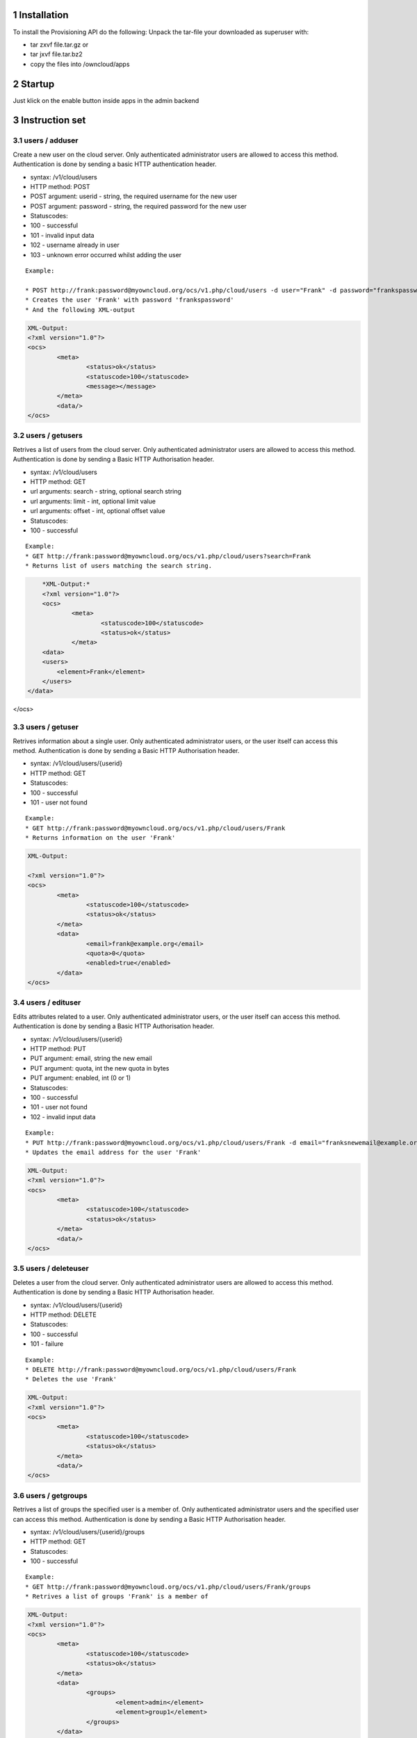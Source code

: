 1 Installation
==============
To install the Provisioning API do the following:
Unpack the tar-file your downloaded as superuser with:

* tar zxvf file.tar.gz	or
* tar jxvf file.tar.bz2
* copy the files into /owncloud/apps

2 Startup
=========
Just klick on the enable button inside apps in the admin backend

3 Instruction set
=================

3.1 users / adduser
-------------------

Create a new user on the cloud server. Only authenticated administrator users are allowed to access this method. Authentication is done by sending a basic HTTP authentication header.

* syntax: /v1/cloud/users
* HTTP method: POST
* POST argument: userid - string, the required username for the new user
* POST argument: password - string, the required password for the new user
* Statuscodes:
* 100 - successful
* 101 - invalid input data
* 102 - username already in user
* 103 - unknown error occurred whilst adding the user

::

	Example: 

	* POST http://frank:password@myowncloud.org/ocs/v1.php/cloud/users -d user="Frank" -d password="frankspassword"
	* Creates the user 'Frank' with password 'frankspassword'
	* And the following XML-output

.. code-block::

	XML-Output:
	<?xml version="1.0"?>
	<ocs>
		<meta>
			<status>ok</status>
			<statuscode>100</statuscode>
			<message></message>
		</meta>
		<data/>
	</ocs>


3.2 users / getusers
--------------------

Retrives a list of users from the cloud server. Only authenticated administrator users are allowed to access this method. Authentication is done by sending a Basic HTTP Authorisation header.

* syntax: /v1/cloud/users
* HTTP method: GET
* url arguments: search - string, optional search string
* url arguments: limit - int, optional limit value
* url arguments: offset - int, optional offset value
* Statuscodes:
* 100 - successful

::

	Example: 
	* GET http://frank:password@myowncloud.org/ocs/v1.php/cloud/users?search=Frank
	* Returns list of users matching the search string.

.. code-block::

	*XML-Output:*
	<?xml version="1.0"?>
	<ocs>
		<meta>
			<statuscode>100</statuscode>
			<status>ok</status>
		</meta>
	<data>
        <users>
            <element>Frank</element>
        </users>
    </data>
</ocs>

3.3 users / getuser
-------------------

Retrives information about a single user. Only authenticated administrator users, or the user itself can access this method. Authentication is done by sending a Basic HTTP Authorisation header.

* syntax: /v1/cloud/users/{userid}
* HTTP method: GET
* Statuscodes:
* 100 - successful
* 101 - user not found

::

	Example: 
	* GET http://frank:password@myowncloud.org/ocs/v1.php/cloud/users/Frank
	* Returns information on the user 'Frank'

.. code-block::

	XML-Output: 

	<?xml version="1.0"?>
	<ocs>
		<meta>
			<statuscode>100</statuscode>
			<status>ok</status>
		</meta>
		<data>
			<email>frank@example.org</email>
			<quota>0</quota>
			<enabled>true</enabled>
		</data>
	</ocs>

3.4 users / edituser
--------------------

Edits attributes related to a user. Only authenticated administrator users, or the user itself can access this method. Authentication is done by sending a Basic HTTP Authorisation header.

* syntax: /v1/cloud/users/{userid}
* HTTP method: PUT
* PUT argument: email, string the new email
* PUT argument: quota, int the new quota in bytes
* PUT argument: enabled, int (0 or 1)
* Statuscodes:
* 100 - successful
* 101 - user not found
* 102 - invalid input data

::

	Example: 
	* PUT http://frank:password@myowncloud.org/ocs/v1.php/cloud/users/Frank -d email="franksnewemail@example.org"
	* Updates the email address for the user 'Frank'

.. code-block::

	XML-Output:
	<?xml version="1.0"?>
	<ocs>
		<meta>
			<statuscode>100</statuscode>
			<status>ok</status>
		</meta>
		<data/>
	</ocs>

3.5 users / deleteuser
----------------------

Deletes a user from the cloud server. Only authenticated administrator users are allowed to access this method. Authentication is done by sending a Basic HTTP Authorisation header.

* syntax: /v1/cloud/users/{userid}
* HTTP method: DELETE
* Statuscodes:
* 100 - successful
* 101 - failure

::

	Example: 
	* DELETE http://frank:password@myowncloud.org/ocs/v1.php/cloud/users/Frank
	* Deletes the use 'Frank'

.. code-block::

	XML-Output:
	<?xml version="1.0"?>
	<ocs>
		<meta>
			<statuscode>100</statuscode>
			<status>ok</status>
		</meta>
		<data/>
	</ocs>

3.6 users / getgroups
---------------------

Retrives a list of groups the specified user is a member of. Only authenticated administrator users and the specified user can access this method. Authentication is done by sending a Basic HTTP Authorisation header.

* syntax: /v1/cloud/users/{userid}/groups
* HTTP method: GET
* Statuscodes:
* 100 - successful

::

	Example: 
	* GET http://frank:password@myowncloud.org/ocs/v1.php/cloud/users/Frank/groups
	* Retrives a list of groups 'Frank' is a member of

.. code-block::

	XML-Output:
	<?xml version="1.0"?>
	<ocs>
		<meta>
			<statuscode>100</statuscode>
			<status>ok</status>
		</meta>
		<data>
			<groups>
				<element>admin</element>
				<element>group1</element>
			</groups>
		</data>
	</ocs>

3.7 users / addtogroup
----------------------

Adds the specified user to the specified group. Only authenticated administrator users are allowed to access this method. Authentication is done by sending a Basic HTTP Authorisation header.

* syntax: /v1/cloud/users/{userid}/groups
* HTTP method: POST
* POST argument: groupid, string - the group to add the user to
* Statuscodes:
* 100 - successful
* 101 - no group specified
* 102 - group doesnt exist
* 103 - user doesn't exist
* 104 - insufficient priveleges
* 105 - failed to add user to group

::

	Example: 
	* POST http://frank:password@myowncloud.org/ocs/v1.php/cloud/users/Frank/groups -d groupid="newgroup"
	* Adds the user 'Frank' to the group 'newgroup'

.. code-block::

	XML-Output:
	<?xml version="1.0"?>
	<ocs>
		<meta>
			<statuscode>100</statuscode>
			<status>ok</status>
		</meta>
		<data/>
	</ocs>

3.8 users / removefromgroup
---------------------------

Removes the specified user from the specified group. Only authenticated administrator users are allowed to access this method. Authentication is done by sending a Basic HTTP Authorisation header.

* syntax: /v1/cloud/users/{userid}/groups
* HTTP method: DELETE
* POST argument: groupid, string - the group to remove the user from
* Statuscodes:
* 100 - successful
* 101 - no group specified
* 102 - group doesnt exist
* 103 - user doesn't exist
* 104 - insufficient privileges
* 105 - failed to remove user from group

::

	Example: 
	* DELETE http://frank:password@myowncloud.org/ocs/v1.php/cloud/users/Frank/groups -d groupid="newgroup"
	* Removes the user 'Frank' from the group 'newgroup'

.. code-block::

	XML-Output:

	<?xml version="1.0"?>
	<ocs>
		<meta>
			<statuscode>100</statuscode>
			<status>ok</status>
		</meta>
		<data/>
	</ocs>

3.9 groups / getgroups
----------------------

Retrives a list of groups from the cloud server. Only authenticated administrator users are allowed to access this method. Authentication is done by sending a Basic HTTP Authorisation header.

* syntax: /v1/cloud/groups
* HTTP method: GET
* url arguments: search - string, optional search string
* url arguments: limit - int, optional limit value
* url arguments: offset - int, optional offset value
* Statuscodes:
* 100 - successful

::

	Example: 
	* GET http://frank:password@myowncloud.org/ocs/v1.php/cloud/groups?search=adm
	* Returns list of groups matching the search string.

.. code-block::

	XML-Output:
	<?xml version="1.0"?>
	<ocs>
		<meta>
			<statuscode>100</statuscode>
			<status>ok</status>
		</meta>
		<data>
			<groups>
				<element>admin</element>
			</groups>
		</data>
	</ocs>

3.10 groups / addgroup
----------------------

Adds a new group. Only authenticated administrator users are allowed to access this method. Authentication is done by sending a Basic HTTP Authorisation header.

* syntax: /v1/cloud/groups
* HTTP method: POST
* POST argument: groupid, string - the new groups name
* Statuscodes:
* 100 - successful
* 101 - invalid input data
* 102 - group already exists
* 103 - failed to add the group

::

	Example: 
	* POST http://frank:password@myowncloud.org/ocs/v1.php/cloud/groups -d groupid="newgroup"
	* Adds a new group called 'newgroup'

.. code-block::

	XML-Output:
	<?xml version="1.0"?>
	<ocs>
		<meta>
			<statuscode>100</statuscode>
			<status>ok</status>
		</meta>
		<data/>
	</ocs>

3.11 groups / getgroup
----------------------

Retrives a list of group members. Only authenticated administrator users are allowed to access this method. Authentication is done by sending a Basic HTTP Authorisation header.

* syntax: /v1/cloud/groups/{groupid}
* HTTP method: GET
* Statuscodes:
* 100 - successful
* 101 - group doesn't exist

::

	Example: 
	* POST http://frank:password@myowncloud.org/ocs/v1.php/cloud/groups/admin
	* Returns a list of users in the 'admin' group

.. code-block::

	XML-Output:
	<?xml version="1.0"?>
	<ocs>
		<meta>
			<statuscode>100</statuscode>
			<status>ok</status>
		</meta>
		<data>
			<users>
				<element>Frank</element>
			</users>
		</data>
	</ocs>

3.12 groups / deletegroup
-------------------------

Removes a group. Only authenticated administrator users are allowed to access this method. Authentication is done by sending a Basic HTTP Authorisation header.

* syntax: /v1/cloud/groups/{groupid}
* HTTP method: DELETE
* Statuscodes:
* 100 - successful
* 101 - group doesn't exist
* 102 - failed to delete group

::

	Example: 
	* DELETE http://frank:password@myowncloud.org/ocs/v1.php/cloud/groups/mygroup
	* Delete the group 'mygroup'

.. code-block::

	XML-Output:
	<?xml version="1.0"?>
	<ocs>
		<meta>
			<statuscode>100</statuscode>
			<status>ok</status>
		</meta>
		<data/>
	</ocs>

3.13 apps / getapps
-------------------

Returns a list of apps installed on the cloud server. Only authenticated administrator users are allowed to access this method. Authentication is done by sending a Basic HTTP Authorisation header.

* syntax: /v1/cloud/apps/
* HTTP method: GET
* url argument: filter, string - optional ('enabled' or 'disabled')
* Statuscodes:
* 100 - successful
* 101 - invalid input data

::

	Example: 
	* GET http://frank:password@myowncloud.org/ocs/v1.php/cloud/apps?filter=enabled
	* Gets enabled apps

.. code-block::

	XML-Output:
	<?xml version="1.0"?>
	<ocs>
		<meta>
			<statuscode>100</statuscode>
			<status>ok</status>
		</meta>
		<data>
			<apps>
				<element>files</element>
				<element>provisioning_api</element>
			</apps>
		</data>
	</ocs>

3.14 apps / getappinfo
----------------------

Provides information on a specific application. Only authenticated administrator users are allowed to access this method. Authentication is done by sending a Basic HTTP Authorisation header.

* syntax: /v1/cloud/apps/{appid}
* HTTP method: GET
* Statuscodes:
* 100 - successful

::

	Example: 
	* GET http://frank:password@myowncloud.org/ocs/v1.php/cloud/apps/files
	* Get app info for the 'files' app

.. code-block::

	XML-Output:
	<?xml version="1.0"?>
	<ocs>
		<meta>
			<statuscode>100</statuscode>
			<status>ok</status>
		</meta>
		<data>
			<info/>
			<remote>
				<files>appinfo/remote.php</files>
				<webdav>appinfo/remote.php</webdav>
				<filesync>appinfo/filesync.php</filesync>
			</remote>
			<public/>
			<id>files</id>
			<name>Files</name>
			<description>File Management</description>
			<licence>AGPL</licence>
			<author>Robin Appelman</author>
			<require>4.9</require>
			<shipped>true</shipped>
			<standalone></standalone>
			<default_enable></default_enable>
			<types>
				<element>filesystem</element>
			</types>
		</data>
	</ocs>

3.15 apps / enable
------------------

Enable an app. Only authenticated administrator users are allowed to access this method. Authentication is done by sending a Basic HTTP Authorisation header.

* syntax: /v1/cloud/apps/{appid}
* HTTP method: POST
* Statuscodes:
* 100 - successful

::

	Example: 
	* POST http://frank:password@myowncloud.org/ocs/v1.php/cloud/apps/files_texteditor
	* Enable the 'files_texteditor' app

.. code-block::

	XML-Output:

	<?xml version="1.0"?>
	<ocs>
		<meta>
			<statuscode>100</statuscode>
			<status>ok</status>
		</meta>
	</ocs>

3.16 apps / disable
-------------------

Disables the specified app. Only authenticated administrator users are allowed to access this method. Authentication is done by sending a Basic HTTP Authorisation header.

* syntax: /v1/cloud/apps/{appid}
* HTTP method: DELETE
* Statuscodes:
* 100 - successful

::

	Example: 
	* DELETE http://frank:password@myowncloud.org/ocs/v1.php/cloud/apps/files_texteditor
	* Disable the 'files_texteditor' app

.. code-block::

	XML-Output:
	<?xml version="1.0"?>
	<ocs>
		<meta>
			<statuscode>100</statuscode>
			<status>ok</status>
		</meta>
	</ocs>

3.17 capabilities
-----------------

Returns information on the capability of the ownCloud server. Authenticated users only. Authentication is done by sending a Basic HTTP Authorisation header.

* syntax: /v1/cloud/capabilities
* HTTP method: GET
* Statuscodes:
* 100 - successful

::

	Example: 
	* GET http://frank:password@myowncloud.org/ocs/v1.php/cloud/capabilities
	* Returns the capabilties of Frank's server.

.. code-block::

	XML-Output:

	<?xml version="1.0"?>
	<ocs>
		<meta>
			<status>ok</status>
			<statuscode>100</statuscode>
			<message/>
		</meta>
		<data>
			<version>4.91.2</version>
			<versionstring>5.0 pre alpha</versionstring>
			<edition/>
			<bugfilechunking>true</bugfilechunking>
			<encryption>false</encryption>
			<versioning>false</versioning>
			<undelete>true</undelete>
			<installedapps>
				<element>files</element>
				<element>user_migrate</element>
				<element>admin_migrate</element>
				<element>files_texteditor</element>
				<element>provisioning_api</element>
			</installedapps>
		</data>
	</ocs>
